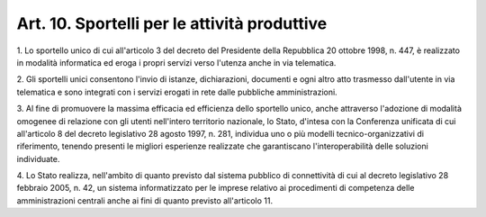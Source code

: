 .. _art10:

Art. 10. Sportelli per le attività produttive
^^^^^^^^^^^^^^^^^^^^^^^^^^^^^^^^^^^^^^^^^^^^^



1\. Lo sportello unico di cui all'articolo 3 del decreto del Presidente della Repubblica 20 ottobre 1998, n. 447, è realizzato in modalità informatica ed eroga i propri servizi verso l'utenza anche in via telematica.

2\. Gli sportelli unici consentono l'invio di istanze, dichiarazioni, documenti e ogni altro atto trasmesso dall'utente in via telematica e sono integrati con i servizi erogati in rete dalle pubbliche amministrazioni.

3\. Al fine di promuovere la massima efficacia ed efficienza dello sportello unico, anche attraverso l'adozione di modalità omogenee di relazione con gli utenti nell'intero territorio nazionale, lo Stato, d'intesa con la Conferenza unificata di cui all'articolo 8 del decreto legislativo 28 agosto 1997, n. 281, individua uno o più modelli tecnico-organizzativi di riferimento, tenendo presenti le migliori esperienze realizzate che garantiscano l'interoperabilità delle soluzioni individuate.

4\. Lo Stato realizza, nell'ambito di quanto previsto dal sistema pubblico di connettività di cui al decreto legislativo 28 febbraio 2005, n. 42, un sistema informatizzato per le imprese relativo ai procedimenti di competenza delle amministrazioni centrali anche ai fini di quanto previsto all'articolo 11.
